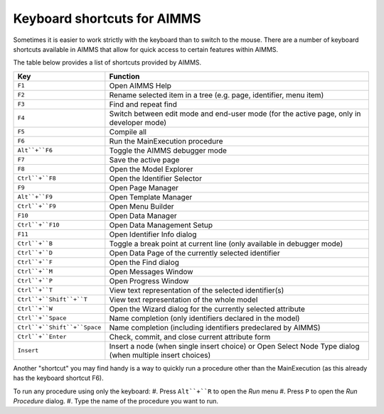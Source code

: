 Keyboard shortcuts for AIMMS
================================

Sometimes it is easier to work strictly with the keyboard than to switch to the mouse. There are a number of keyboard shortcuts available in AIMMS that allow for quick access to certain features within AIMMS.

The table below provides a list of shortcuts provided by AIMMS.

+------------------------------+----------------------------------------------------------------------------------------------------------+
|             Key              |                                                 Function                                                 |
+==============================+==========================================================================================================+
| ``F1``                       | Open AIMMS Help                                                                                          |
+------------------------------+----------------------------------------------------------------------------------------------------------+
| ``F2``                       | Rename selected item in a tree (e.g. page, identifier, menu item)                                        |
+------------------------------+----------------------------------------------------------------------------------------------------------+
| ``F3``                       | Find and repeat find                                                                                     |
+------------------------------+----------------------------------------------------------------------------------------------------------+
| ``F4``                       | Switch between edit mode and end-user mode (for the active page, only in developer mode)                 |
+------------------------------+----------------------------------------------------------------------------------------------------------+
| ``F5``                       | Compile all                                                                                              |
+------------------------------+----------------------------------------------------------------------------------------------------------+
| ``F6``                       | Run the MainExecution procedure                                                                          |
+------------------------------+----------------------------------------------------------------------------------------------------------+
| ``Alt``+``F6``               | Toggle the AIMMS debugger mode                                                                           |
+------------------------------+----------------------------------------------------------------------------------------------------------+
| ``F7``                       | Save the active page                                                                                     |
+------------------------------+----------------------------------------------------------------------------------------------------------+
| ``F8``                       | Open the Model Explorer                                                                                  |
+------------------------------+----------------------------------------------------------------------------------------------------------+
| ``Ctrl``+``F8``              | Open the Identifier Selector                                                                             |
+------------------------------+----------------------------------------------------------------------------------------------------------+
| ``F9``                       | Open Page Manager                                                                                        |
+------------------------------+----------------------------------------------------------------------------------------------------------+
| ``Alt``+``F9``               | Open Template Manager                                                                                    |
+------------------------------+----------------------------------------------------------------------------------------------------------+
| ``Ctrl``+``F9``              | Open Menu Builder                                                                                        |
+------------------------------+----------------------------------------------------------------------------------------------------------+
| ``F10``                      | Open Data Manager                                                                                        |
+------------------------------+----------------------------------------------------------------------------------------------------------+
| ``Ctrl``+``F10``             | Open Data Management Setup                                                                               |
+------------------------------+----------------------------------------------------------------------------------------------------------+
| ``F11``                      | Open Identifier Info dialog                                                                              |
+------------------------------+----------------------------------------------------------------------------------------------------------+
| ``Ctrl``+``B``               | Toggle a break point at current line (only available in debugger mode)                                   |
+------------------------------+----------------------------------------------------------------------------------------------------------+
| ``Ctrl``+``D``               | Open Data Page of the currently selected identifier                                                      |
+------------------------------+----------------------------------------------------------------------------------------------------------+
| ``Ctrl``+``F``               | Open the Find dialog                                                                                     |
+------------------------------+----------------------------------------------------------------------------------------------------------+
| ``Ctrl``+``M``               | Open Messages Window                                                                                     |
+------------------------------+----------------------------------------------------------------------------------------------------------+
| ``Ctrl``+``P``               | Open Progress Window                                                                                     |
+------------------------------+----------------------------------------------------------------------------------------------------------+
| ``Ctrl``+``T``               | View text representation of the selected identifier(s)                                                   |
+------------------------------+----------------------------------------------------------------------------------------------------------+
| ``Ctrl``+``Shift``+``T``     | View text representation of the whole model                                                              |
+------------------------------+----------------------------------------------------------------------------------------------------------+
| ``Ctrl``+``W``               | Open the Wizard dialog for the currently selected attribute                                              |
+------------------------------+----------------------------------------------------------------------------------------------------------+
| ``Ctrl``+``Space``           | Name completion (only identifiers declared in the model)                                                 |
+------------------------------+----------------------------------------------------------------------------------------------------------+
| ``Ctrl``+``Shift``+``Space`` | Name completion (including identifiers predeclared by AIMMS)                                             |
+------------------------------+----------------------------------------------------------------------------------------------------------+
| ``Ctrl``+``Enter``           | Check, commit, and close current attribute form                                                          |
+------------------------------+----------------------------------------------------------------------------------------------------------+
| ``Insert``                   | Insert a node (when single insert choice) or Open Select Node Type dialog (when multiple insert choices) |
+------------------------------+----------------------------------------------------------------------------------------------------------+


Another "shortcut" you may find handy is a way to quickly run a procedure other than the MainExecution (as this already has the keyboard shortcut F6).

To run any procedure using only the keyboard:
#. Press ``Alt``+``R`` to open the *Run* menu
#. Press ``P`` to open the *Run Procedure* dialog.
#. Type the name of the procedure you want to run.


